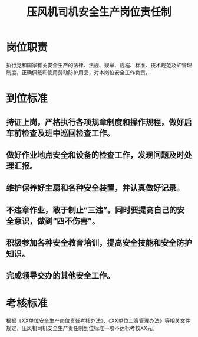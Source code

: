 :PROPERTIES:
:ID:       58d3dba3-153a-4f5c-aafb-1f63792099db
:END:
#+title: 压风机司机安全生产岗位责任制
* 岗位职责
执行党和国家有关安全生产的法律、法规、规章、规程、标准、技术规范及矿管理制度，正确佩戴和使用劳动防护用品，对本岗位安全工作负责。
* 到位标准
** 持证上岗，严格执行各项规章制度和操作规程，做好启车前检查及班中巡回检查工作。
** 做好作业地点安全和设备的检查工作，发现问题及时处理汇报。
** 维护保养好主扇和各种安全装置，并认真做好记录。
** 不违章作业，敢于制止“三违”。同时要提高自己的安全意识，做到“四不伤害”。
** 积极参加各种安全教育培训，提高安全技能和安全防护知识。
** 完成领导交办的其他安全工作。
* 考核标准
根据《XX单位安全生产岗位责任考核办法》、《XX单位工资管理办法》等相关文件规定，压风机司机安全生产责任制到位标准一项不达标考核XX元。
